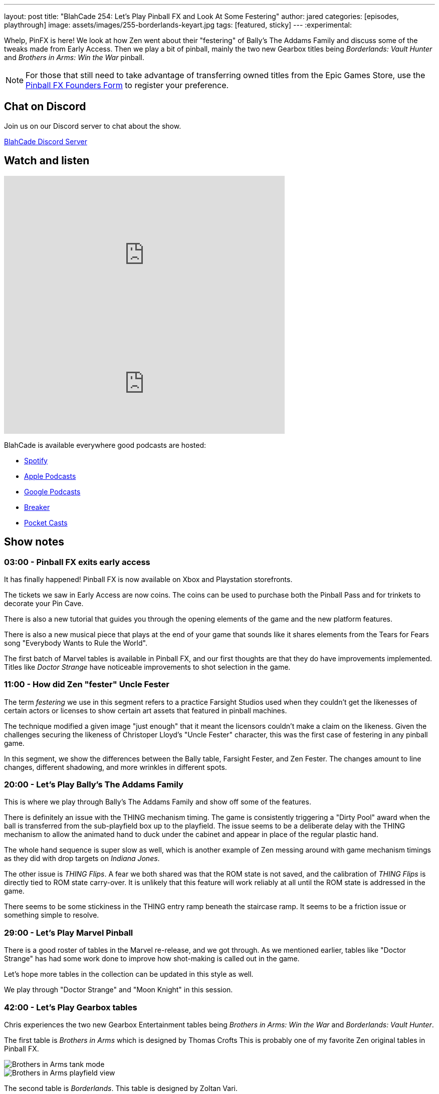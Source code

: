 ---
layout: post
title:  "BlahCade 254: Let's Play Pinball FX and Look At Some Festering"
author: jared
categories: [episodes, playthrough]
image: assets/images/255-borderlands-keyart.jpg
tags: [featured, sticky]
---
:experimental:

Whelp, PinFX is here! 
We look at how Zen went about their "festering" of Bally's The Addams Family and discuss some of the tweaks made from Early Access.
Then we play a bit of pinball, mainly the two new Gearbox titles being _Borderlands: Vault Hunter_ and _Brothers in Arms: Win the War_ pinball.

NOTE: For those that still need to take advantage of transferring owned titles from the Epic Games Store, use the https://forms.gle/VhYWMkES1euw3GJB9[Pinball FX Founders Form] to register your preference.

== Chat on Discord

Join us on our Discord server to chat about the show.

https://discord.gg/c6HmDcQhpq[BlahCade Discord Server]

== Watch and listen

video::Hr2zqcXprkw[youtube, width=560, height=315]

++++
<iframe src="https://anchor.fm/blahcade-pinball-podcast/embed/episodes/Lets-Play-Pinball-FX-and-Look-At-Some-Festering-e1vko9k" height="200px" width="560px" frameborder="0" scrolling="no"></iframe>
++++

BlahCade is available everywhere good podcasts are hosted:

* https://open.spotify.com/show/0Kw9Ccr7adJdDsF4mBQqSu[Spotify]

* https://podcasts.apple.com/us/podcast/blahcade-podcast/id1039748922?uo=4[Apple Podcasts]

* https://podcasts.google.com/feed/aHR0cHM6Ly9zaG91dGVuZ2luZS5jb20vQmxhaENhZGVQb2RjYXN0LnhtbA?sa=X&ved=0CAMQ4aUDahgKEwjYtqi8sIX1AhUAAAAAHQAAAAAQlgI[Google Podcasts]

* https://www.breaker.audio/blahcade-podcast[Breaker]

* https://pca.st/jilmqg24[Pocket Casts]

== Show notes

=== 03:00 - Pinball FX exits early access

It has finally happened!
Pinball FX is now available on Xbox and Playstation storefronts. 

The tickets we saw in Early Access are now coins. The coins can be used to purchase both the Pinball Pass and for trinkets to decorate your Pin Cave.

There is also a new tutorial that guides you through the opening elements of the game and the new platform features.

There is also a new musical piece that plays at the end of your game that sounds like it shares elements from the Tears for Fears song "Everybody Wants to Rule the World".

The first batch of Marvel tables is available in Pinball FX, and our first thoughts are that they do have improvements implemented.
Titles like _Doctor Strange_ have noticeable improvements to shot selection in the game.

=== 11:00 - How did Zen "fester" Uncle Fester

The term _festering_ we use in this segment refers to a practice Farsight Studios used when they couldn't get the likenesses of certain actors or licenses to show certain art assets that featured in pinball machines. 

The technique modified a given image "just enough" that it meant the licensors couldn't make a claim on the likeness.
Given the challenges securing the likeness of Christoper Lloyd's "Uncle Fester" character, this was the first case of festering in any pinball game. 

In this segment, we show the differences between the Bally table, Farsight Fester, and Zen Fester.
The changes amount to line changes, different shadowing, and more wrinkles in different spots.

=== 20:00 - Let's Play Bally's The Addams Family

This is where we play through Bally's The Addams Family and show off some of the features.

There is definitely an issue with the THING mechanism timing.
The game is consistently triggering a "Dirty Pool" award when the ball is transferred from the sub-playfield box up to the playfield. The issue seems to be a deliberate delay with the THING mechanism to allow the animated hand to duck under the cabinet and appear in place of the regular plastic hand.

The whole hand sequence is super slow as well, which is another example of Zen messing around with game mechanism timings as they did with drop targets on _Indiana Jones_. 

The other issue is _THING Flips_.
A fear we both shared was that the ROM state is not saved, and the calibration of _THING Flips_ is directly tied to ROM state carry-over. 
It is unlikely that this feature will work reliably at all until the ROM state is addressed in the game. 

There seems to be some stickiness in the THING entry ramp beneath the staircase ramp. 
It seems to be a friction issue or something simple to resolve. 

=== 29:00 - Let's Play Marvel Pinball

There is a good roster of tables in the Marvel re-release, and we got through. 
As we mentioned earlier, tables like "Doctor Strange" has had some work done to improve how shot-making is called out in the game. 

Let's hope more tables in the collection can be updated in this style as well.

We play through "Doctor Strange" and "Moon Knight" in this session.

=== 42:00 - Let's Play Gearbox tables

Chris experiences the two new Gearbox Entertainment tables being _Brothers in Arms: Win the War_ and _Borderlands: Vault Hunter_. 

The first table is _Brothers in Arms_ which is designed by Thomas Crofts
This is probably one of my favorite Zen original tables in Pinball FX. 

image::Gearbox_Brothers_in_Arms_Bazooka_Hit_The_Tank_Jpg_Fullhd.jpg[Brothers in Arms tank mode]

image::Gearbox_Brothers_in_Arms_View_1_Jpg_Fullhd.jpg[Brothers in Arms playfield view]

The second table is _Borderlands_.
This table is designed by Zoltan Vari.

image::Gearbox_Borderlands_8_Multiball_Mode_Jpg_Fullhd.jpg[Borderlands table in multiball mode]

image::Gearbox_Borderlands_Psycho_On_Playfield_Jpg_Fullhd.jpg[Borderlands psycho on playfield]

This game is very strange to play because it doesn't really have any mode start hole. 
You have to shoot around the playfield to start modes.
We really had to look at the instructions to even have a hope of understanding how this table worked. 

The skill shot mechanism could be spelled-out better during gameplay. 
Even more frustrating is that the instructions to understand how the skill shot works are buried halfway through the embedded table guide. 

== Thanks for listening

Thanks for watching or listening to this episode: we hope you enjoyed it.

If you liked the episode, please consider leaving a review about the show on https://podcasts.apple.com/au/podcast/blahcade-podcast/id1039748922[Apple Podcasts^]. 
Reviews matter, and we appreciate the time you invest in writing them.

If you want to https://www.blahcadepinball.com/support-the-show.html[Say thanks^] for this episode, click the link to learn how you can help the show.

If you want to make your digital pinball cabinet look amazing, why not use our https://www.blahcadepinball.com/backglass.html[Cabinet backbox art^] for your build?